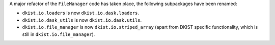 A major refactor of the ``FileManager`` code has taken place, the following subpackages have been renamed:

* ``dkist.io.loaders`` is now ``dkist.io.dask.loaders``.
* ``dkist.io.dask_utils`` is now ``dkist.io.dask.utils``.
* ``dkist.io.file_manager`` is now ``dkist.io.striped_array`` (apart from DKIST specific functionality, which is still in ``dkist.io.file_manager``).

